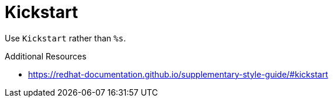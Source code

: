 :navtitle: Kickstart
:keywords: reference, rule, Kickstart

= Kickstart

Use `Kickstart` rather than `%s`.

.Additional Resources

* link:https://redhat-documentation.github.io/supplementary-style-guide/#kickstart[]

